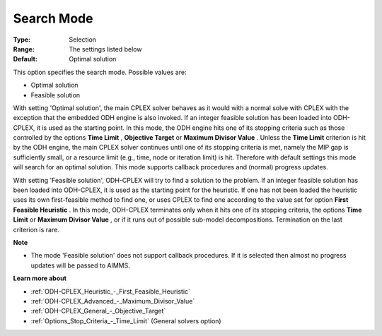 .. _ODH-CPLEX_General_-_Search_Mode:


Search Mode
===========



:Type:	Selection	
:Range:	The settings listed below	
:Default:	Optimal solution	



This option specifies the search mode. Possible values are:



*	Optimal solution
*	Feasible solution




With setting 'Optimal solution', the main CPLEX solver behaves as it would with a normal solve with CPLEX with the exception that the embedded ODH engine is also invoked. If an integer feasible solution has been loaded into ODH-CPLEX, it is used as the starting point. In this mode, the ODH engine hits one of its stopping criteria such as those controlled by the options **Time Limit** , **Objective Target**  or **Maximum Divisor Value** . Unless the **Time Limit**  criterion is hit by the ODH engine, the main CPLEX solver continues until one of its stopping criteria is met, namely the MIP gap is sufficiently small, or a resource limit (e.g., time, node or iteration limit) is hit. Therefore with default settings this mode will search for an optimal solution. This mode supports callback procedures and (normal) progress updates.





With setting 'Feasible solution', ODH-CPLEX will try to find a solution to the problem. If an integer feasible solution has been loaded into ODH-CPLEX, it is used as the starting point for the heuristic. If one has not been loaded the heuristic uses its own first-feasible method to find one, or uses CPLEX to find one according to the value set for option **First Feasible Heuristic** . In this mode, ODH-CPLEX terminates only when it hits one of its stopping criteria, the options **Time Limit**  or **Maximum Divisor Value** , or if it runs out of possible sub-model decompositions. Termination on the last criterion is rare.





**Note** 

*	The mode 'Feasible solution' does not support callback procedures. If it is selected then almost no progress updates will be passed to AIMMS.




**Learn more about** 

*	:ref:`ODH-CPLEX_Heuristic_-_First_Feasible_Heuristic`  
*	:ref:`ODH-CPLEX_Advanced_-_Maximum_Divisor_Value`  
*	:ref:`ODH-CPLEX_General_-_Objective_Target`  
*	:ref:`Options_Stop_Criteria_-_Time_Limit`   (General solvers option)
